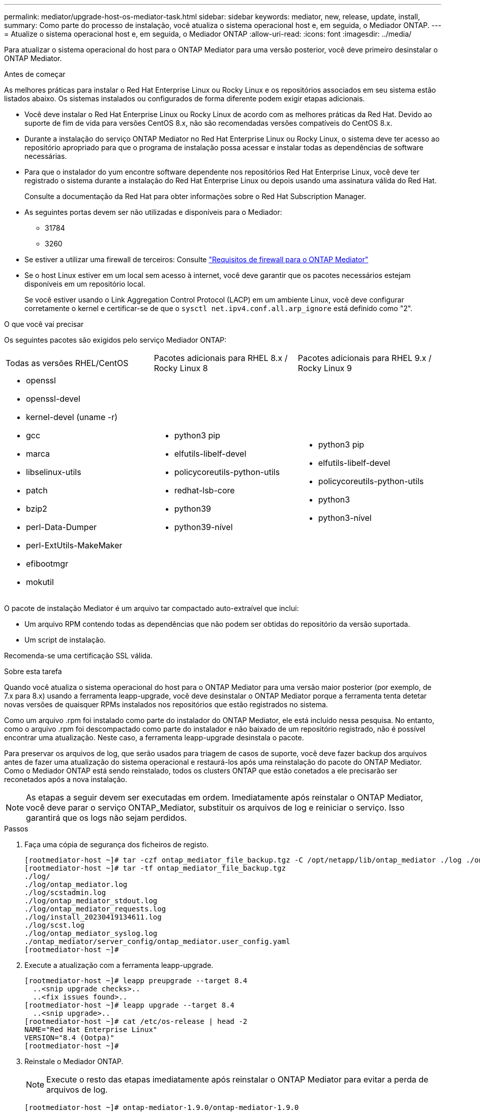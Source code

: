 ---
permalink: mediator/upgrade-host-os-mediator-task.html 
sidebar: sidebar 
keywords: mediator, new, release, update, install, 
summary: Como parte do processo de instalação, você atualiza o sistema operacional host e, em seguida, o Mediador ONTAP. 
---
= Atualize o sistema operacional host e, em seguida, o Mediador ONTAP
:allow-uri-read: 
:icons: font
:imagesdir: ../media/


[role="lead"]
Para atualizar o sistema operacional do host para o ONTAP Mediator para uma versão posterior, você deve primeiro desinstalar o ONTAP Mediator.

.Antes de começar
As melhores práticas para instalar o Red Hat Enterprise Linux ou Rocky Linux e os repositórios associados em seu sistema estão listados abaixo. Os sistemas instalados ou configurados de forma diferente podem exigir etapas adicionais.

* Você deve instalar o Red Hat Enterprise Linux ou Rocky Linux de acordo com as melhores práticas da Red Hat. Devido ao suporte de fim de vida para versões CentOS 8.x, não são recomendadas versões compatíveis do CentOS 8.x.
* Durante a instalação do serviço ONTAP Mediator no Red Hat Enterprise Linux ou Rocky Linux, o sistema deve ter acesso ao repositório apropriado para que o programa de instalação possa acessar e instalar todas as dependências de software necessárias.
* Para que o instalador do yum encontre software dependente nos repositórios Red Hat Enterprise Linux, você deve ter registrado o sistema durante a instalação do Red Hat Enterprise Linux ou depois usando uma assinatura válida do Red Hat.
+
Consulte a documentação da Red Hat para obter informações sobre o Red Hat Subscription Manager.

* As seguintes portas devem ser não utilizadas e disponíveis para o Mediador:
+
** 31784
** 3260


* Se estiver a utilizar uma firewall de terceiros: Consulte link:https://docs.netapp.com/us-en/ontap-metrocluster/install-ip/concept_mediator_requirements.html#firewall-requirements-for-ontap-mediator["Requisitos de firewall para o ONTAP Mediator"^]
* Se o host Linux estiver em um local sem acesso à internet, você deve garantir que os pacotes necessários estejam disponíveis em um repositório local.
+
Se você estiver usando o Link Aggregation Control Protocol (LACP) em um ambiente Linux, você deve configurar corretamente o kernel e certificar-se de que o `sysctl net.ipv4.conf.all.arp_ignore` está definido como "2".



.O que você vai precisar
Os seguintes pacotes são exigidos pelo serviço Mediador ONTAP:

[cols="34,33,33"]
|===


| Todas as versões RHEL/CentOS | Pacotes adicionais para RHEL 8.x / Rocky Linux 8 | Pacotes adicionais para RHEL 9.x / Rocky Linux 9 


 a| 
* openssl
* openssl-devel
* kernel-devel (uname -r)
* gcc
* marca
* libselinux-utils
* patch
* bzip2
* perl-Data-Dumper
* perl-ExtUtils-MakeMaker
* efibootmgr
* mokutil

 a| 
* python3 pip
* elfutils-libelf-devel
* policycoreutils-python-utils
* redhat-lsb-core
* python39
* python39-nível

 a| 
* python3 pip
* elfutils-libelf-devel
* policycoreutils-python-utils
* python3
* python3-nível


|===
O pacote de instalação Mediator é um arquivo tar compactado auto-extraível que inclui:

* Um arquivo RPM contendo todas as dependências que não podem ser obtidas do repositório da versão suportada.
* Um script de instalação.


Recomenda-se uma certificação SSL válida.

.Sobre esta tarefa
Quando você atualiza o sistema operacional do host para o ONTAP Mediator para uma versão maior posterior (por exemplo, de 7.x para 8.x) usando a ferramenta leapp-upgrade, você deve desinstalar o ONTAP Mediator porque a ferramenta tenta detetar novas versões de quaisquer RPMs instalados nos repositórios que estão registrados no sistema.

Como um arquivo .rpm foi instalado como parte do instalador do ONTAP Mediator, ele está incluído nessa pesquisa. No entanto, como o arquivo .rpm foi descompactado como parte do instalador e não baixado de um repositório registrado, não é possível encontrar uma atualização. Neste caso, a ferramenta leapp-upgrade desinstala o pacote.

Para preservar os arquivos de log, que serão usados para triagem de casos de suporte, você deve fazer backup dos arquivos antes de fazer uma atualização do sistema operacional e restaurá-los após uma reinstalação do pacote do ONTAP Mediator. Como o Mediador ONTAP está sendo reinstalado, todos os clusters ONTAP que estão conetados a ele precisarão ser reconetados após a nova instalação.


NOTE: As etapas a seguir devem ser executadas em ordem. Imediatamente após reinstalar o ONTAP Mediator, você deve parar o serviço ONTAP_Mediator, substituir os arquivos de log e reiniciar o serviço. Isso garantirá que os logs não sejam perdidos.

.Passos
. Faça uma cópia de segurança dos ficheiros de registo.
+
....
[rootmediator-host ~]# tar -czf ontap_mediator_file_backup.tgz -C /opt/netapp/lib/ontap_mediator ./log ./ontap_mediator/server_config/ontap_mediator.user_config.yaml
[rootmediator-host ~]# tar -tf ontap_mediator_file_backup.tgz
./log/
./log/ontap_mediator.log
./log/scstadmin.log
./log/ontap_mediator_stdout.log
./log/ontap_mediator_requests.log
./log/install_20230419134611.log
./log/scst.log
./log/ontap_mediator_syslog.log
./ontap_mediator/server_config/ontap_mediator.user_config.yaml
[rootmediator-host ~]#
....
. Execute a atualização com a ferramenta leapp-upgrade.
+
....
[rootmediator-host ~]# leapp preupgrade --target 8.4
  ..<snip upgrade checks>..
  ..<fix issues found>..
[rootmediator-host ~]# leapp upgrade --target 8.4
  ..<snip upgrade>..
[rootmediator-host ~]# cat /etc/os-release | head -2
NAME="Red Hat Enterprise Linux"
VERSION="8.4 (Ootpa)"
[rootmediator-host ~]#
....
. Reinstale o Mediador ONTAP.
+

NOTE: Execute o resto das etapas imediatamente após reinstalar o ONTAP Mediator para evitar a perda de arquivos de log.

+
....
[rootmediator-host ~]# ontap-mediator-1.9.0/ontap-mediator-1.9.0

ONTAP Mediator: Self Extracting Installer

  ..<snip installation>..
[rootmediator-host ~]#
....
. Pare o serviço ONTAP_Mediator.
+
....
[rootmediator-host ~]# systemctl stop ontap_mediator
[rootmediator-host ~]#
....
. Substitua os arquivos de log.
+
....
[rootmediator-host ~]# tar -xf ontap_mediator_log_backup.tgz -C /opt/netapp/lib/ontap_mediator
[rootmediator-host ~]#
....
. Inicie o serviço ONTAP_Mediator.
+
....
[rootmediator-host ~]# systemctl start ontap_mediator
[rootmediator-host ~]#
....
. Reconecte todos os clusters do ONTAP ao mediador do ONTAP atualizado
+
.Procedimento para MetroCluster sobre IP
[%collapsible]
====
....
siteA::> metrocluster configuration-settings mediator show
Mediator IP     Port    Node                    Configuration Connection
                                                Status        Status
--------------- ------- ----------------------- ------------- -----------
172.31.40.122
                31784   siteA-node2             true          false
                        siteA-node1             true          false
                        siteB-node2             true          false
                        siteB-node2             true          false
siteA::> metrocluster configuration-settings mediator remove
Removing the mediator and disabling Automatic Unplanned Switchover. It may take a few minutes to complete.
Please enter the username for the mediator: mediatoradmin
Please enter the password for the mediator:
Confirm the mediator password:
Automatic Unplanned Switchover is disabled for all nodes...
Removing mediator mailboxes...
Successfully removed the mediator.

siteA::> metrocluster configuration-settings mediator add -mediator-address 172.31.40.122
Adding the mediator and enabling Automatic Unplanned Switchover. It may take a few minutes to complete.
Please enter the username for the mediator: mediatoradmin
Please enter the password for the mediator:
Confirm the mediator password:
Successfully added the mediator.

siteA::> metrocluster configuration-settings mediator show
Mediator IP     Port    Node                    Configuration Connection
                                                Status        Status
--------------- ------- ----------------------- ------------- -----------
172.31.40.122
                31784   siteA-node2             true          true
                        siteA-node1             true          true
                        siteB-node2             true          true
                        siteB-node2             true          true
siteA::>
....
====


.Procedimento para sincronização ativa do SnapMirror
[%collapsible]
====
Para a sincronização ativa do SnapMirror, se você instalou o certificado TLS fora do diretório /opt/NetApp, então você não precisará reinstalá-lo. Se você estava usando o certificado autoassinado gerado padrão ou colocou seu certificado personalizado no diretório /opt/NetApp, então você deve fazer o backup e restaurá-lo.

....
peer1::> snapmirror mediator show
Mediator Address Peer Cluster     Connection Status Quorum Status
---------------- ---------------- ----------------- -------------
172.31.49.237    peer2            unreachable       true

peer1::> snapmirror mediator remove -mediator-address 172.31.49.237 -peer-cluster peer2

Info: [Job 39] 'mediator remove' job queued

peer1::> job show -id 39
                            Owning
Job ID Name                 Vserver    Node           State
------ -------------------- ---------- -------------- ----------
39     mediator remove      peer1      peer1-node1    Success
     Description: Removing entry in mediator

peer1::> security certificate show -common-name ONTAPMediatorCA
Vserver    Serial Number   Certificate Name                       Type
---------- --------------- -------------------------------------- ------------
peer1
        4A790360081F41145E14C5D7CE721DC6C210007F
                        ONTAPMediatorCA                        server-ca
    Certificate Authority: ONTAP Mediator CA
        Expiration Date: Mon Apr 17 10:27:54 2073

peer1::> security certificate delete -common-name ONTAPMediatorCA *
1 entry was deleted.

 peer1::> security certificate install -type server-ca -vserver peer1

Please enter Certificate: Press <Enter> when done
  ..<snip ONTAP Mediator CA public key>..

You should keep a copy of the CA-signed digital certificate for future reference.

The installed certificate's CA and serial number for reference:
CA: ONTAP Mediator CA
serial: 44786524464C5113D5EC966779D3002135EA4254

The certificate's generated name for reference: ONTAPMediatorCA

peer2::> security certificate delete -common-name ONTAPMediatorCA *
1 entry was deleted.

peer2::> security certificate install -type server-ca -vserver peer2

 Please enter Certificate: Press <Enter> when done
..<snip ONTAP Mediator CA public key>..


You should keep a copy of the CA-signed digital certificate for future reference.

The installed certificate's CA and serial number for reference:
CA: ONTAP Mediator CA
serial: 44786524464C5113D5EC966779D3002135EA4254

The certificate's generated name for reference: ONTAPMediatorCA

peer1::> snapmirror mediator add -mediator-address 172.31.49.237 -peer-cluster peer2 -username mediatoradmin

Notice: Enter the mediator password.

Enter the password:
Enter the password again:

Info: [Job: 43] 'mediator add' job queued

peer1::> job show -id 43
                            Owning
Job ID Name                 Vserver    Node           State
------ -------------------- ---------- -------------- ----------
43     mediator add         peer1      peer1-node2    Success
    Description: Creating a mediator entry

peer1::> snapmirror mediator show
Mediator Address Peer Cluster     Connection Status Quorum Status
---------------- ---------------- ----------------- -------------
172.31.49.237    peer2            connected         true

peer1::>

....
====